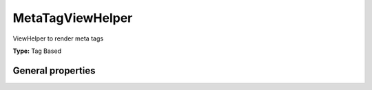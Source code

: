 MetaTagViewHelper
----------------------

ViewHelper to render meta tags

**Type:** Tag Based


General properties
^^^^^^^^^^^^^^^^^^^^^^^

.. t3-field-list-table::
 :header-rows: 1

 - :Name: Name:
   :Type: Type:
   :Description: Description:
   :Default value: Default value:

 - :Name:
         additionalAttributes
   :Type:
         array
   :Description:
         Additional tag attributes. They will be added directly to the resulting HTML tag.
   :Default value:
         

 - :Name:
         content
   :Type:
         string
   :Description:
         Content of meta tag
   :Default value:
         

 - :Name:
         forceAbsoluteUrl
   :Type:
         boolean
   :Description:
         If set, absolute url is forced
   :Default value:
         

 - :Name:
         property
   :Type:
         string
   :Description:
         Property of meta tag
   :Default value:
         

 - :Name:
         useCurrentDomain
   :Type:
         boolean
   :Description:
         If set, current domain is used
   :Default value:
         

 - :Name:
         useNameAttribute
   :Type:
         boolean
   :Description:
         If set, the meta tag is built by using the attribute name="" instead of property
   :Default value:

